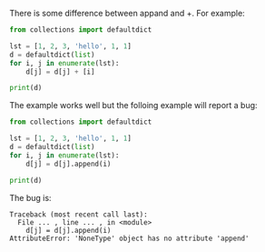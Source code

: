There is some difference between appand and +.
For example:
#+BEGIN_SRC python
from collections import defaultdict

lst = [1, 2, 3, 'hello', 1, 1]
d = defaultdict(list)
for i, j in enumerate(lst):
    d[j] = d[j] + [i]

print(d)
#+END_SRC

The example works well but the folloing example will report a bug:

#+BEGIN_SRC python
from collections import defaultdict

lst = [1, 2, 3, 'hello', 1, 1]
d = defaultdict(list)
for i, j in enumerate(lst):
    d[j] = d[j].append(i)

print(d)
#+END_SRC
The bug is:
#+BEGIN_EXAMPLE
Traceback (most recent call last):
  File ... , line ... , in <module>
    d[j] = d[j].append(i)
AttributeError: 'NoneType' object has no attribute 'append'
#+END_EXAMPLE
